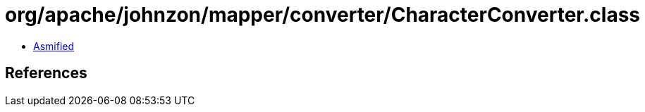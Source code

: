 = org/apache/johnzon/mapper/converter/CharacterConverter.class

 - link:CharacterConverter-asmified.java[Asmified]

== References

